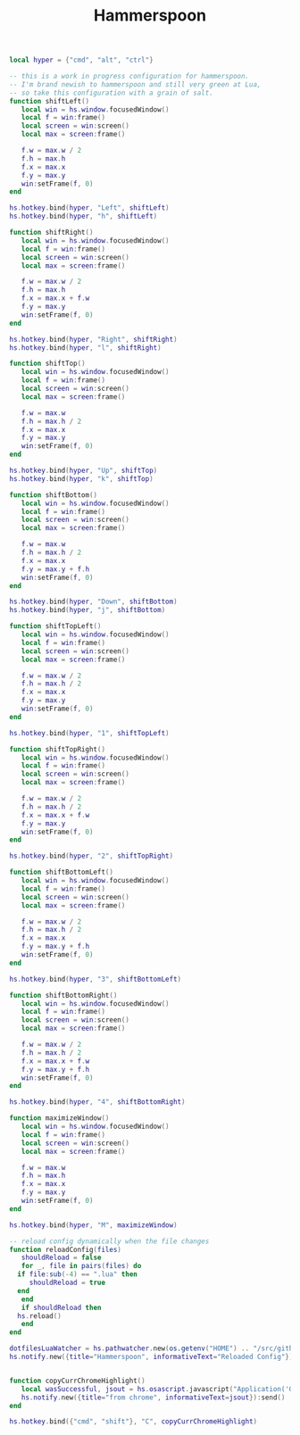 #+TITLE: Hammerspoon
#+PROPERTY: header-args :tangle "~/.hammerspoon/init.lua"

#+begin_src lua
  local hyper = {"cmd", "alt", "ctrl"}

  -- this is a work in progress configuration for hammerspoon.
  -- I'm brand newish to hammerspoon and still very green at Lua,
  -- so take this configuration with a grain of salt.
  function shiftLeft()
     local win = hs.window.focusedWindow()
     local f = win:frame()
     local screen = win:screen()
     local max = screen:frame()

     f.w = max.w / 2
     f.h = max.h
     f.x = max.x
     f.y = max.y
     win:setFrame(f, 0)
  end

  hs.hotkey.bind(hyper, "Left", shiftLeft)
  hs.hotkey.bind(hyper, "h", shiftLeft)

  function shiftRight()
     local win = hs.window.focusedWindow()
     local f = win:frame()
     local screen = win:screen()
     local max = screen:frame()

     f.w = max.w / 2
     f.h = max.h
     f.x = max.x + f.w
     f.y = max.y
     win:setFrame(f, 0)
  end

  hs.hotkey.bind(hyper, "Right", shiftRight)
  hs.hotkey.bind(hyper, "l", shiftRight)

  function shiftTop()
     local win = hs.window.focusedWindow()
     local f = win:frame()
     local screen = win:screen()
     local max = screen:frame()

     f.w = max.w
     f.h = max.h / 2
     f.x = max.x
     f.y = max.y
     win:setFrame(f, 0)
  end

  hs.hotkey.bind(hyper, "Up", shiftTop)
  hs.hotkey.bind(hyper, "k", shiftTop)

  function shiftBottom()
     local win = hs.window.focusedWindow()
     local f = win:frame()
     local screen = win:screen()
     local max = screen:frame()

     f.w = max.w
     f.h = max.h / 2
     f.x = max.x
     f.y = max.y + f.h
     win:setFrame(f, 0)
  end

  hs.hotkey.bind(hyper, "Down", shiftBottom)
  hs.hotkey.bind(hyper, "j", shiftBottom)

  function shiftTopLeft()
     local win = hs.window.focusedWindow()
     local f = win:frame()
     local screen = win:screen()
     local max = screen:frame()

     f.w = max.w / 2
     f.h = max.h / 2
     f.x = max.x
     f.y = max.y
     win:setFrame(f, 0)
  end

  hs.hotkey.bind(hyper, "1", shiftTopLeft)

  function shiftTopRight()
     local win = hs.window.focusedWindow()
     local f = win:frame()
     local screen = win:screen()
     local max = screen:frame()

     f.w = max.w / 2
     f.h = max.h / 2
     f.x = max.x + f.w
     f.y = max.y
     win:setFrame(f, 0)
  end

  hs.hotkey.bind(hyper, "2", shiftTopRight)

  function shiftBottomLeft()
     local win = hs.window.focusedWindow()
     local f = win:frame()
     local screen = win:screen()
     local max = screen:frame()

     f.w = max.w / 2
     f.h = max.h / 2
     f.x = max.x
     f.y = max.y + f.h
     win:setFrame(f, 0)
  end

  hs.hotkey.bind(hyper, "3", shiftBottomLeft)

  function shiftBottomRight()
     local win = hs.window.focusedWindow()
     local f = win:frame()
     local screen = win:screen()
     local max = screen:frame()

     f.w = max.w / 2
     f.h = max.h / 2
     f.x = max.x + f.w
     f.y = max.y + f.h
     win:setFrame(f, 0)
  end

  hs.hotkey.bind(hyper, "4", shiftBottomRight)

  function maximizeWindow()
     local win = hs.window.focusedWindow()
     local f = win:frame()
     local screen = win:screen()
     local max = screen:frame()

     f.w = max.w
     f.h = max.h
     f.x = max.x
     f.y = max.y
     win:setFrame(f, 0)
  end

  hs.hotkey.bind(hyper, "M", maximizeWindow)

  -- reload config dynamically when the file changes
  function reloadConfig(files)
     shouldReload = false
     for _, file in pairs(files) do
	if file:sub(-4) == ".lua" then
	   shouldReload = true
	end
     end
     if shouldReload then
	hs.reload()
     end
  end

  dotfilesLuaWatcher = hs.pathwatcher.new(os.getenv("HOME") .. "/src/github.com/chaseadamsio/dotfiles/", reloadConfig):start()
  hs.notify.new({title="Hammerspoon", informativeText="Reloaded Config"}):send()


  function copyCurrChromeHighlight()
     local wasSuccessful, jsout = hs.osascript.javascript("Application('Google Chrome').windows[0].activeTab.execute({javascript:'window.getSelection().toString()'})")
     hs.notify.new({title="from chrome", informativeText=jsout}):send()
  end

  hs.hotkey.bind({"cmd", "shift"}, "C", copyCurrChromeHighlight)

#+end_src
